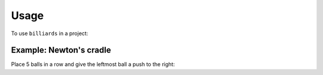 Usage
=====

To use ``billiards`` in a project:

.. doctest::

    >>> import billiards
    >>> bld = billiards.Billiard()


Example: Newton's cradle
------------------------

Place 5 balls in a row and give the leftmost ball a push to the right:

.. doctest::

    >>> bld.add_ball((0, 0), (1, 0), 1)
    0
    >>> bld.add_ball((3, 0), (0, 0), 1)
    1
    >>> bld.add_ball((5.1, 0), (0, 0), 1)
    2
    >>> bld.add_ball((7.2, 0), (0, 0), 1)
    3
    >>> bld.add_ball((9.3, 0), (0, 0), 1)
    4
    >>> billiards.visualize.animate(bld, end_time=5)
    <matplotlib.animation.FuncAnimation object at 0x...>

.. raw:: html

    <video width="100%" height="auto" controls>
    <source src="_static/newtons_cradle.mp4" type="video/mp4">
    Your browser does not support the video tag.
    </video>
